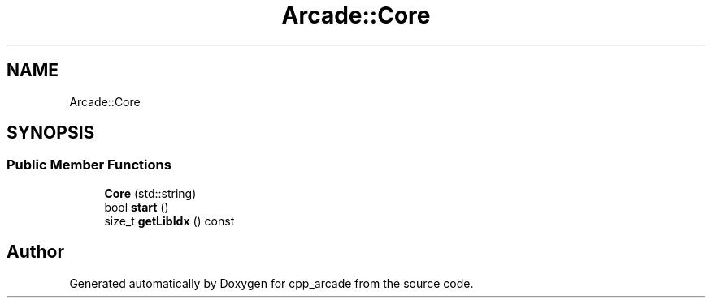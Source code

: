 .TH "Arcade::Core" 3 "Thu Apr 12 2018" "cpp_arcade" \" -*- nroff -*-
.ad l
.nh
.SH NAME
Arcade::Core
.SH SYNOPSIS
.br
.PP
.SS "Public Member Functions"

.in +1c
.ti -1c
.RI "\fBCore\fP (std::string)"
.br
.ti -1c
.RI "bool \fBstart\fP ()"
.br
.ti -1c
.RI "size_t \fBgetLibIdx\fP () const"
.br
.in -1c

.SH "Author"
.PP 
Generated automatically by Doxygen for cpp_arcade from the source code\&.
